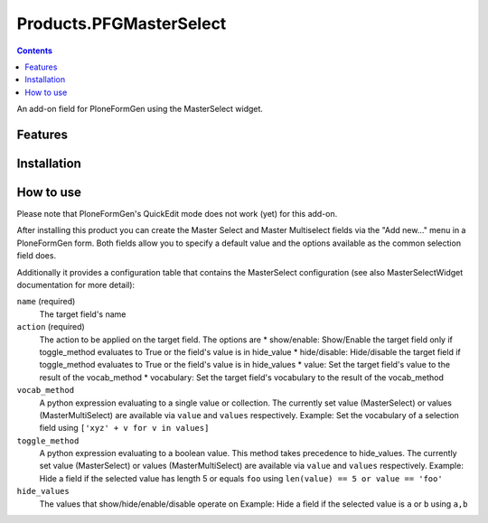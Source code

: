 Products.PFGMasterSelect
========================

.. contents::

An add-on field for PloneFormGen using the MasterSelect widget.

Features
--------

Installation
------------

How to use
----------
Please note that PloneFormGen's QuickEdit mode does not work (yet) for this add-on.

After installing this product you can create the Master Select
and Master Multiselect fields via the "Add new..." menu in a PloneFormGen form.
Both fields allow you to specify a default value and the options available as the
common selection field does.

Additionally it provides a configuration table that contains the MasterSelect
configuration (see also MasterSelectWidget documentation for more detail):

``name`` (required)
    The target field's name
``action`` (required)
    The action to be applied on the target field. The options are
    * show/enable: Show/Enable the target field only if toggle_method evaluates to True or the field's value is in hide_value
    * hide/disable: Hide/disable the target field if toggle_method evaluates to True or the field's value is in hide_values
    * value: Set the target field's value to the result of the vocab_method
    * vocabulary: Set the target field's vocabulary to the result of the vocab_method
``vocab_method``
    A python expression evaluating to a single value or collection. The currently set value (MasterSelect) or
    values (MasterMultiSelect) are available via ``value`` and ``values`` respectively.
    Example: Set the vocabulary of a selection field using ``['xyz' + v for v in values]``
``toggle_method``
    A python expression evaluating to a boolean value. This method takes precedence to hide_values. The currently set
    value (MasterSelect) or values (MasterMultiSelect) are available via ``value`` and ``values`` respectively.
    Example: Hide a field if the selected value has length 5 or equals ``foo`` using ``len(value) == 5 or value == 'foo'``
``hide_values``
    The values that show/hide/enable/disable operate on
    Example: Hide a field if the selected value is ``a`` or ``b`` using ``a,b``
